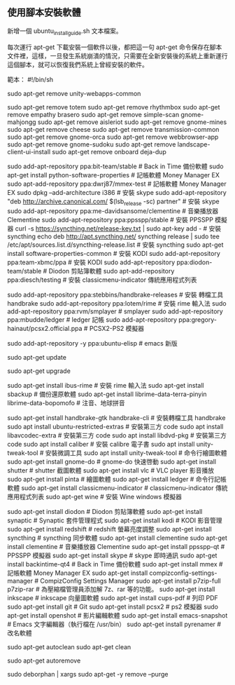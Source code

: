 ** 使用腳本安裝軟體

新增一個 ubuntu_install_guide.sh  文本檔案。

每次運行 apt-get 下載安裝一個軟件以後，都把這一句 apt-get 命令保存在腳本文件裡，這樣，一旦發生系統崩潰的情況，只需要在全新安裝後的系統上重新運行這個腳本，就可以恢復我們系統上曾經安裝的軟件。

範本：
#!/bin/sh

# -------------------------------------------
# ---------     刪除一些沒用的軟件       ------------
# -------------------------------------------

# sudo apt-get remove libreoffice-common
sudo apt-get remove unity-webapps-common
# sudo apt-get remove thunderbird
sudo apt-get remove totem
sudo apt-get remove rhythmbox
sudo apt-get remove empathy brasero
sudo apt-get remove simple-scan gnome-mahjongg
sudo apt-get remove aisleriot
sudo apt-get remove gnome-mines
sudo apt-get remove cheese
sudo apt-get remove transmission-common
sudo apt-get remove gnome-orca
sudo apt-get remove webbrowser-app
sudo apt-get remove gnome-sudoku
sudo apt-get remove landscape-client-ui-install
sudo apt-get remove onboard deja-dup  

# -------------------------------------------
# ---------     添加新的軟件源     ---------------------
# -------------------------------------------
sudo add-apt-repository ppa:bit-team/stable  # Back in Time 備份軟體
sudo apt-get install python-software-properties # 記帳軟體 Money Manager EX
sudo apt-add-repository ppa:dwrj87/mmex-test # 記帳軟體 Money Manager EX
sudo dpkg --add-architecture i386  # 安裝 skype
sudo add-apt-repository "deb http://archive.canonical.com/ $(lsb_release -sc) partner"  # 安裝 skype
sudo add-apt-repository ppa:me-davidsansome/clementine # 音樂播放器 Clementine
sudo add-apt-repository ppa:ppsspp/stable   # 安裝 PPSSPP 模擬器
curl -s https://syncthing.net/release-key.txt | sudo apt-key add -  # 安裝 syncthing
echo deb http://apt.syncthing.net/ syncthing release | sudo tee /etc/apt/sources.list.d/syncthing-release.list  # 安裝 syncthing
sudo apt-get install software-properties-common # 安裝 KODI
sudo add-apt-repository ppa:team-xbmc/ppa # 安裝 KODI
sudo add-apt-repository ppa:diodon-team/stable # Diodon 剪貼簿軟體
sudo apt-add-repository ppa:diesch/testing # 安裝 classicmenu-indicator 傳統應用程式列表 
# sudo add-apt-repository ppa:videolan/master-daily  # 安裝 VLC player 嚐鮮版
sudo add-apt-repository ppa:stebbins/handbrake-releases # 安裝 轉檔工具 handbrake
sudo add-apt-repository ppa:lotem/rime  # 安裝 rime 輸入法
sudo add-apt-repository ppa:rvm/smplayer  # smplayer
sudo add-apt-repository ppa:mbudde/ledger # ledger 記帳
sudo add-apt-repository ppa:gregory-hainaut/pcsx2.official.ppa # PCSX2-PS2 模擬器
# sudo add-apt-repository ppa:wine/wine-builds # winehq
sudo add-apt-repository -y ppa:ubuntu-elisp # emacs 新版

# -------------------------------------------
# 重新獲取軟件源的信息
sudo apt-get update
# 更新升級已安裝的軟件
sudo apt-get upgrade
# -------------------------------------------

# -------------------------------------------
# ---------     常用軟件     ---------------------
# -------------------------------------------
sudo apt-get install ibus-rime  # 安裝 rime 輸入法
sudo apt-get install sbackup # 備份還原軟體
sudo apt-get install librime-data-terra-pinyin librime-data-bopomofo # 注音、地球拼音
# sudo apt-get install smplayer smplayer-themes smplayer-skins  #安裝 smplayer
sudo apt-get install handbrake-gtk handbrake-cli # 安裝轉檔工具 handbrake
sudo apt install ubuntu-restricted-extras  # 安裝第三方 code
sudo apt install libavcodec-extra # 安裝第三方 code
sudo apt install libdvd-pkg # 安裝第三方 code
sudo apt install caliber # 安裝 calibre 電子書
sudo apt install unity-tweak-tool # 安裝微調工具
sudo apt install unity-tweak-tool # 命令行繪圖軟體
sudo apt-get install gnome-do # gnome-do 快速啓動
sudo apt-get install shutter # shutter 截圖軟體
sudo apt-get install vlc # VLC player 影音播放
sudo apt-get install pinta # 繪圖軟體
sudo apt-get install ledger # 命令行記帳軟體
sudo apt-get install classicmenu-indicator # classicmenu-indicator 傳統應用程式列表
sudo apt-get wine # 安裝 Wine windows 模擬器
# sudo apt-get install --install-recommends winehq-devel # winehq windows 模擬器
sudo apt-get install diodon # Diodon 剪貼簿軟體
sudo apt-get install synaptic # Synaptic 套件管理程式
sudo apt-get install kodi # KODI 影音管理
sudo apt-get install redshift # redshift 螢幕亮度調整
sudo apt-get install syncthing # syncthing 同步軟體
sudo apt-get install clementine sudo apt-get install clementine # 音樂播放器 Clementine
sudo apt-get install ppsspp-qt # PPSSPP 模擬器
sudo apt-get install skype # skype 即時通訊
sudo apt-get install backintime-qt4 # Back in Time 備份軟體
sudo apt-get install mmex # 記帳軟體 Money Manager EX
sudo apt-get install compizconfig-settings-manager # CompizConfig Settings Manager
sudo apt-get install p7zip-full p7zip-rar # 為壓縮檔管理員添加解 7z、rar 等的功能。
sudo apt-get install inkscape # inkscape 向量圖軟體
sudo apt-get install cups-pdf # 列印 PDF
sudo apt-get install git # Git
sudo apt-get install pcsx2 # ps2 模擬器
sudo apt-get install openshot # 影片編輯軟體
sudo apt-get install emacs-snapshot # Emacs 文字編輯器（執行檔在 /usr/bin）
sudo apt-get install pyrenamer # 改名軟體
# --------------
# ----- 清理下載的緩存包
# -------------
sudo apt-get autoclean
sudo apt-get clean
# 清理不再需要的包
sudo apt-get autoremove
# 清理孤立的庫文件
sudo deborphan | xargs sudo apt-get -y remove --purge

